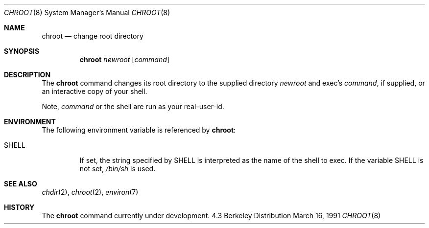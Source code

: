 .\" Copyright (c) 1988, 1991 The Regents of the University of California.
.\" All rights reserved.
.\"
.\" Redistribution and use in source and binary forms, with or without
.\" modification, are permitted provided that the following conditions
.\" are met:
.\" 1. Redistributions of source code must retain the above copyright
.\"    notice, this list of conditions and the following disclaimer.
.\" 2. Redistributions in binary form must reproduce the above copyright
.\"    notice, this list of conditions and the following disclaimer in the
.\"    documentation and/or other materials provided with the distribution.
.\" 3. All advertising materials mentioning features or use of this software
.\"    must display the following acknowledgement:
.\"	This product includes software developed by the University of
.\"	California, Berkeley and its contributors.
.\" 4. Neither the name of the University nor the names of its contributors
.\"    may be used to endorse or promote products derived from this software
.\"    without specific prior written permission.
.\"
.\" THIS SOFTWARE IS PROVIDED BY THE REGENTS AND CONTRIBUTORS ``AS IS'' AND
.\" ANY EXPRESS OR IMPLIED WARRANTIES, INCLUDING, BUT NOT LIMITED TO, THE
.\" IMPLIED WARRANTIES OF MERCHANTABILITY AND FITNESS FOR A PARTICULAR PURPOSE
.\" ARE DISCLAIMED.  IN NO EVENT SHALL THE REGENTS OR CONTRIBUTORS BE LIABLE
.\" FOR ANY DIRECT, INDIRECT, INCIDENTAL, SPECIAL, EXEMPLARY, OR CONSEQUENTIAL
.\" DAMAGES (INCLUDING, BUT NOT LIMITED TO, PROCUREMENT OF SUBSTITUTE GOODS
.\" OR SERVICES; LOSS OF USE, DATA, OR PROFITS; OR BUSINESS INTERRUPTION)
.\" HOWEVER CAUSED AND ON ANY THEORY OF LIABILITY, WHETHER IN CONTRACT, STRICT
.\" LIABILITY, OR TORT (INCLUDING NEGLIGENCE OR OTHERWISE) ARISING IN ANY WAY
.\" OUT OF THE USE OF THIS SOFTWARE, EVEN IF ADVISED OF THE POSSIBILITY OF
.\" SUCH DAMAGE.
.\"
.\"     from: @(#)chroot.8	5.3 (Berkeley) 3/16/91
.\"	$Id$
.\"
.Dd March 16, 1991
.Dt CHROOT 8
.Os BSD 4.3
.Sh NAME
.Nm chroot
.Nd change root directory
.Sh SYNOPSIS
.Nm chroot
.Ar newroot
.Op Ar command
.Sh DESCRIPTION
The
.Nm chroot
command changes its root directory to the supplied directory
.Ar newroot
and exec's
.Ar command ,
if supplied, or an interactive copy of your shell.
.Pp
Note,
.Ar command
or the shell are run as your real-user-id.
.Sh ENVIRONMENT
The following environment variable is referenced by
.Nm chroot :
.Bl -tag -width SHELL
.It Ev SHELL
If set,
the string specified by
.Ev SHELL
is interpreted as the name of
the shell to exec.
If the variable
.Ev SHELL
is not set,
.Pa /bin/sh
is used.
.El
.Sh SEE ALSO
.Xr chdir 2 ,
.Xr chroot 2 ,
.Xr environ 7
.Sh HISTORY
The
.Nm
command
.Ud
